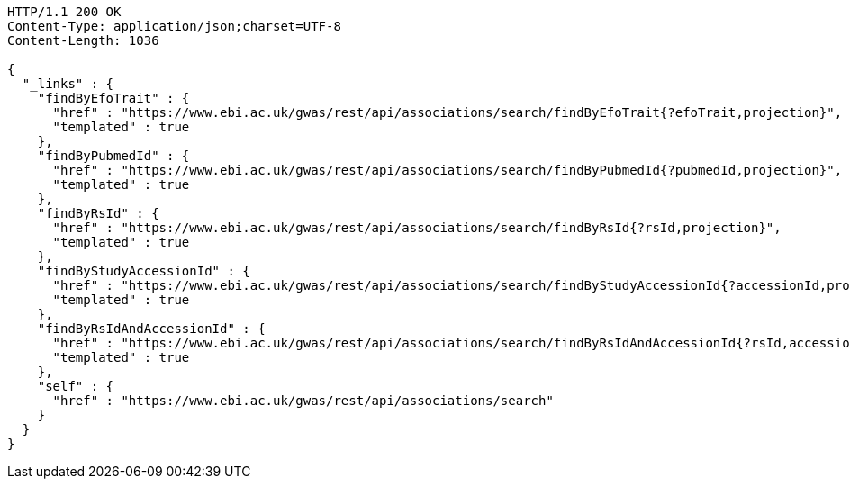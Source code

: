 [source,http,options="nowrap"]
----
HTTP/1.1 200 OK
Content-Type: application/json;charset=UTF-8
Content-Length: 1036

{
  "_links" : {
    "findByEfoTrait" : {
      "href" : "https://www.ebi.ac.uk/gwas/rest/api/associations/search/findByEfoTrait{?efoTrait,projection}",
      "templated" : true
    },
    "findByPubmedId" : {
      "href" : "https://www.ebi.ac.uk/gwas/rest/api/associations/search/findByPubmedId{?pubmedId,projection}",
      "templated" : true
    },
    "findByRsId" : {
      "href" : "https://www.ebi.ac.uk/gwas/rest/api/associations/search/findByRsId{?rsId,projection}",
      "templated" : true
    },
    "findByStudyAccessionId" : {
      "href" : "https://www.ebi.ac.uk/gwas/rest/api/associations/search/findByStudyAccessionId{?accessionId,projection}",
      "templated" : true
    },
    "findByRsIdAndAccessionId" : {
      "href" : "https://www.ebi.ac.uk/gwas/rest/api/associations/search/findByRsIdAndAccessionId{?rsId,accessionId,page,size,sort,projection}",
      "templated" : true
    },
    "self" : {
      "href" : "https://www.ebi.ac.uk/gwas/rest/api/associations/search"
    }
  }
}
----